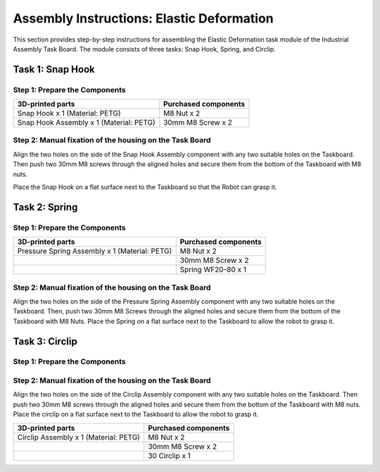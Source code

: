 Assembly Instructions: Elastic Deformation
==========================================

This section provides step-by-step instructions for assembling the Elastic Deformation task module of the Industrial Assembly Task Board. 
The module consists of three tasks: Snap Hook, Spring, and Circlip.

.. image:: images/elastic_deformation_taskboard.png
    :alt: Elastic Deformation Task Module
    :align: center
    :width: 400px

Task 1: Snap Hook
-----------------

Step 1: Prepare the Components
^^^^^^^^^^^^^^^^^^^^^^^^^^^^^^

.. list-table::
   :header-rows: 1

   * - 3D-printed parts
     - Purchased components
   * - Snap Hook x 1 (Material: PETG)
     - M8 Nut x 2
   * - Snap Hook Assembly x 1 (Material: PETG)
     - 30mm M8 Screw x 2


Step 2: Manual fixation of the housing on the Task Board
^^^^^^^^^^^^^^^^^^^^^^^^^^^^^^^^^^^^^^^^^^^^^^^^^^^^^^^^

Align the two holes on the side of the Snap Hook Assembly component with any two suitable holes on the Taskboard. Then push two 30mm M8 screws through the aligned holes and secure them from the bottom of the Taskboard with M8 nuts.

.. image:: images/snap_hook_placement.png
    :alt: Snap Hook placement
    :align: center
    :width: 400px

Place the Snap Hook on a flat surface next to the Taskboard so that the Robot can grasp it.

Task 2: Spring
--------------

Step 1: Prepare the Components
^^^^^^^^^^^^^^^^^^^^^^^^^^^^^^

.. list-table::
   :header-rows: 1

   * - 3D-printed parts
     - Purchased components
   * - Pressure Spring Assembly x 1 (Material: PETG)
     - M8 Nut x 2
   * -
     - 30mm M8 Screw x 2
   * -
     - Spring WF20-80 x 1

Step 2: Manual fixation of the housing on the Task Board
^^^^^^^^^^^^^^^^^^^^^^^^^^^^^^^^^^^^^^^^^^^^^^^^^^^^^^^^

Align the two holes on the side of the Pressure Spring Assembly component with any two suitable holes on the Taskboard. Then, push two 30mm M8 Screws through the aligned holes and secure them from the bottom of the Taskboard with M8 Nuts.
Place the Spring on a flat surface next to the Taskboard to allow the robot to grasp it.

Task 3: Circlip
---------------

Step 1: Prepare the Components
^^^^^^^^^^^^^^^^^^^^^^^^^^^^^^

Step 2: Manual fixation of the housing on the Task Board
^^^^^^^^^^^^^^^^^^^^^^^^^^^^^^^^^^^^^^^^^^^^^^^^^^^^^^^^

Align the two holes on the side of the Circlip Assembly component with any two suitable holes on the Taskboard. Then push two 30mm M8 screws through the aligned holes and secure them from the bottom of the Taskboard with M8 nuts.
Place the circlip on a flat surface next to the Taskboard to allow the robot to grasp it.

.. list-table::
   :header-rows: 1

   * - 3D-printed parts
     - Purchased components
   * - Circlip Assembly x 1 (Material: PETG)
     - M8 Nut x 2
   * -
     - 30mm M8 Screw x 2
   * -
     - 30 Circlip x 1
